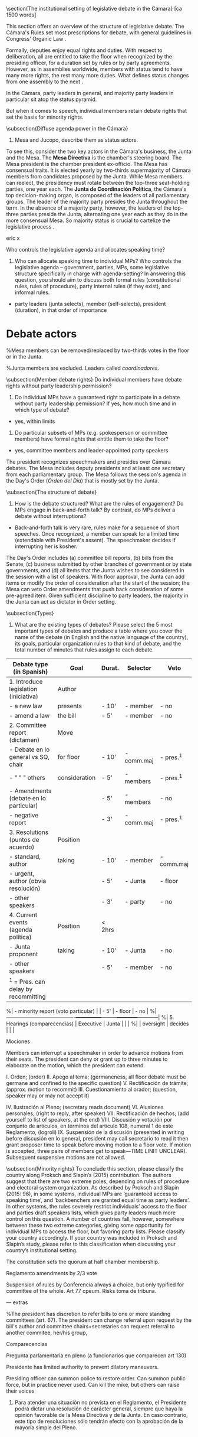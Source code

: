 

\section{The institutional setting of legislative debate in the Cámara} [ca 1500 words]

This section offers an overview of the structure of legislative debate. The Cámara's Rules \citep{reglamentoDipMx.2019} set most prescriptions for debate, with general guidelines in Congress' Organic Law \citep{loceum.2019}.




Formally, deputies enjoy equal rights and duties. With respect to deliberation, all are entitled to take the floor when recognized by the presiding officer, for a duration set by rules or by party agreements. However, as in assemblies worldwide, members with status tend to have many more rights, the rest many more duties. What defines status changes from one assembly to the next \citep{cox.2006}.

In the Cámara, party leaders in general, and majority party leaders in particular sit atop the status pyramid.

But when it comes to speech, individual members retain debate rights that set the basis for minority rights. 


\subsection{Diffuse agenda power in the Cámara}

1. Mesa and Jucopo, describe them as status actors. 

To see this, consider the two key actors in the Cámara's business, the Junta and the Mesa. The *Mesa Directiva* is the chamber's steering board. The Mesa president is the chamber president ex-officio. The Mesa has consensual traits. It is elected yearly by two-thirds supermajority of Cámara members from candidates proposed by the Junta. While Mesa members can reelect, the presidency must rotate between the top-three seat-holding parties, one year each. The *Junta de Coordinación Política*, the Cámara's top decicion-making organ, is composed of the leaders of all parliamentary groups. The leader of the majority party presides the Junta throughout the term. In the absence of a majority party, however, the leaders of the top-three parties preside the Junta, alternating one year each as they do in the more consensual Mesa. So majority status is crucial to cartelize the legislative process \citep[cf.][]{cox.mccubbins.2005}. 



eric  x

Who controls the legislative agenda and allocates speaking time?
1. Who can allocate speaking time to individual MPs? Who controls the legislative agenda – government, parties, MPs, some legislative structure specifically in charge with agenda-setting? In answering this question, you should aim to discuss both formal rules (constitutional rules, rules of procedure), party internal rules (if they exist), and informal rules.
- party leaders (junta selects), member (self-selects), president (duration), in that order of importance

* Debate actors

%Mesa members can be removed/replaced by two-thirds votes in the floor or in the Junta. 

%Junta members are excluded. Leaders called /coordinadores/.


\subsection{Member debate rights}
Do individual members have debate rights without party leadership permission?
2. Do individual MPs have a guaranteed right to participate in a debate without party leadership permission? If yes, how much time and in which type of debate? 
- yes, within limits 
4. Do particular subsets of MPs (e.g. spokesperson or committee members) have formal rights that entitle them to take the floor?
- yes, committee members and leader-appointed party speakers

The president recognizes speechmakers and presides over Cámara debates. The Mesa includes deputy presidents and at least one secretary from each parliamentary group. The Mesa follows the session's agenda in the Day's Order (/Orden del Día/) that is mostly set by the Junta. 



\subsection{The structure of debate}
3. How is the debate structured? What are the rules of engagement? Do MPs engage in back-and-forth talk? By contrast, do MPs deliver a debate without interruptions?
- Back-and-forth talk is very rare, rules make for a sequence of short speeches. Once recognized, a member can speak for a limited time (extendable with President's assent). The speechmaker decides if interrupting her is kosher. 

The Day's Order includes (a) committee bill reports, (b) bills from the Senate, (c) business submitted by other branches of government or by state governments, and (d) all items that the Junta wishes to see considered in the session with a list of speakers. With floor approval, the Junta can add items or modify the order of consideration after the start of the session; the Mesa can veto Order amendments that push back consideration of some pre-agreed item. Given sufficient discipline to party leaders, the majority in the Junta can act as dictator in Order setting. 



\subsection{Types}
5. What are the existing types of debates? Please select the 5 most important types of debates and produce a table where you cover the name of the debate (in English and the native language of the country), its goals, particular organization rules to that kind of debate, and the total number of minutes that rules assign to each debate.
# Art 62 loc
# Art 76 reg
|----------------------------------------+---------------+---------+------------+------------|
| Debate type (in Spanish)               | Goal          | Durat.  | Selector   | Veto       |
|----------------------------------------+---------------+---------+------------+------------|
| 1. Introduce legislation (iniciativa)  | Author        |         |            |            |
| - a new law                            | presents      | - 10'   | - member   | - no       |
| - amend a law                          | the bill      | - 5'    | - member   | - no       |
|----------------------------------------+---------------+---------+------------+------------|
| 2. Committee report (dictamen)         | Move          |         |            |            |
| - Debate en lo general vs SQ, chair    | for floor     | - 10'   | - comm.maj | - pres.^1  |
| -   "             "      "   others    | consideration | - 5'    | - members  | - pres.^1  |
| - Amendments (debate en lo particular) |               | - 5'    | - members  | - no       |
| - negative report                      |               | - 3'    | - comm.maj | - pres.^1  |
|----------------------------------------+---------------+---------+------------+------------|
| 3. Resolutions (puntos de acuerdo)     | Position      |         |            |            |
| - standard, author                     | taking        | - 10'   | - member   | - comm.maj |
| - urgent, author (obvia resolución)    |               | - 5'    | - Junta    | - floor    |
| - other speakers                       |               | - 3'    | - party    | - no       |
|----------------------------------------+---------------+---------+------------+------------|
| 4. Current events (agenda política)    | Position      | < 2hrs  |            |            |
| - Junta proponent                      | taking        | - 10'   | - Junta    | - no       |
| - other speakers                       |               | - 5'    | - member   | - no       |
|----------------------------------------+---------------+---------+------------+------------|
| ^1 = Pres. can delay by recommitting   |               |         |            |            |
|----------------------------------------+---------------+---------+------------+------------|

%| - minority report (voto particular)    |               | - 5'    | - floor    | - no       |
%|----------------------------------------+---------------+---------+------------+------------|
%| 5. Hearings (comparecencias)           | Executive     | Junta   |            |            |
%|                                        | oversight     | decides |            |            |


Mociones

Members can interrupt a speechmaker in order to advance motions from their seats. The president can deny or grant up to three minutes to elaborate on the motion, which the president can extend. 

I. Orden; (order)
II. Apego al tema; (germaneness, all floor debate must be germane and confined to the specific question)
V. Rectificación de trámite; (approx. motion to recommit)
III. Cuestionamiento al orador; (question, speaker may or may not accept it)

IV. Ilustración al Pleno; (secretary reads document)
VI. Alusiones personales; (right to reply, after speaker)
VII. Rectificación de hechos; (add yourself to list of speakers, at the end)
VIII. Discusión y votación por conjunto de artículos, en términos del artículo 108, numeral 1 de este Reglamento, (logroll)
IX. Suspensión de la discusión (presented in writing before discusión en lo general, president may call secretario to read it then grant proposer time to speak before moving motion to a floor vote. If motion is accepted, three pairs of members get to speak---TIME LINIT UNCLEAR). Subsequent suspensive motions are not allowed. 





\subsection{Minority rights}
To conclude this section, please classify the country along Proksch and Slapin’s (2015) contribution. The authors suggest that there are two extreme poles, depending on rules of procedure and electoral system organization. As described by Proksch and Slapin (2015: 96), in some systems, individual MPs are ‘guaranteed access to speaking time’, and ‘backbenchers are granted equal time as party leaders’. In other systems, the rules severely restrict individuals’ access to the floor and parties draft speakers lists, which gives party leaders much more control on this question. A number of countries fall, however, somewhere between these two extreme categories, giving some opportunity for individual MPs to access the floor, but favoring party lists. Please classify your country accordingly. If your country was included in Proksch and Slapin’s study, please refer to this classification when discussing your country’s institutional setting.


The constitution sets the quorum at half chamber membership.

Reglamento amendments by 2/3 vote

Suspension of rules by Conferencia always a choice, but only typified for committee of the whole. Art 77 cpeum. Risks toma de tribuna.





--- extras

%The president has discretion to refer bills to one or more standing committees (art. 67). The president can change referral upon request by the bill's author and committee chairs+secretaries can request referral to another commitee, her/his group, 







Comparecencias

Pregunta parlamentaria en pleno (a funcionarios que comparecen art 130)

Presidente has limited authority to prevent dilatory maneuvers. 

Presiding officer can summon police to restore order. 
Can summon public force, but in practice never used. 
Can kill the mike, but others can raise their voices

4. Para atender una situación no prevista en el Reglamento, el Presidente podrá dictar una resolución de carácter general, siempre que haya la opinión favorable de la Mesa Directiva y de la Junta. En caso contrario, este tipo de resoluciones sólo tendrán efecto con la aprobación de la mayoría simple del Pleno.
 
  
